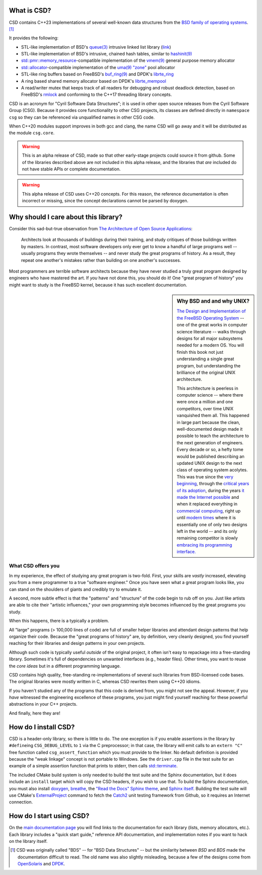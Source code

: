 .. csd-readme-include-begin

What is CSD?
============

CSD contains C++23 implementations of several well-known data structures from the `BSD family of operating systems <https://en.wikipedia.org/wiki/Berkeley_Software_Distribution>`_. [1]_

It provides the following:

* STL-like implementation of BSD's `queue(3) <https://man.openbsd.org/queue.3>`_ intrusive linked list library (`link <https://kjcamann.github.io/doc/csd/lists-main.html>`_)
* STL-like implementation of BSD's intrusive, chained hash tables, similar to `hashinit(9) <https://man.openbsd.org/hashinit>`_
* `std::pmr::memory_resource <https://en.cppreference.com/w/cpp/memory/memory_resource>`_-compatible implementation of the `vmem(9) <https://www.freebsd.org/cgi/man.cgi?query=vmem&sektion=9>`_ general purpose memory allocator
* `std::allocator <https://en.cppreference.com/w/cpp/memory/allocator>`_-compatible implementation of the `uma(9) "zone" <https://www.freebsd.org/cgi/man.cgi?query=uma&sektion=9>`_ pool allocator
* STL-like ring buffers based on FreeBSD's `buf_ring(9) <https://www.freebsd.org/cgi/man.cgi?query=buf_ring>`_ and DPDK's `librte_ring <https://doc.dpdk.org/guides/prog_guide/ring_lib.html>`_
* A ring based shared memory allocator based on DPDK's `librte_mempool <https://doc.dpdk.org/guides/prog_guide/mempool_lib.html>`_
* A read/writer mutex that keeps track of all readers for debugging and robust deadlock detection, based on FreeBSD's `rmlock <https://www.freebsd.org/cgi/man.cgi?query=rmlock&sektion=9>`_ and conforming to the C++17 threading library concepts.

CSD is an acronym for "Cyril Software Data Structures"; it is used in other open source releases from the Cyril Software Group (CSG). Because it provides core functionality to other CSG projects, its classes are defined directly in ``namespace csg`` so they can be referenced via unqualified names in other CSG code.

When C++20 modules support improves in both gcc and clang, the name CSD will go away and it will be distributed as the module ``csg.core``.

.. warning::

   This is an alpha release of CSD, made so that other early-stage projects could source it from github. Some of the libraries described above are not included in this alpha release, and the libraries that *are* included do not have stable APIs or complete documentation.

.. warning::
   This alpha release of CSD uses C++20 concepts. For this reason, the reference documentation is often incorrect or missing, since the concept declarations cannot be parsed by doxygen.

Why should I care about this library?
=====================================

Consider this sad-but-true observation from `The Architecture of Open Source Applications <https://www.aosabook.org/en/index.html>`_:

   Architects look at thousands of buildings during their training, and study critiques of those buildings written by masters. In contrast, most software developers only ever get to know a handful of large programs well -- usually programs they wrote themselves -- and never study the great programs of history. As a result, they repeat one another's mistakes rather than building on one another's successes.

Most programmers are terrible software architects because they have never studied a truly great program designed by engineers who have mastered the art. If *you* have not done this, you should do it! One "great program of history" you might want to study is the FreeBSD kernel, because it has such excellent documentation.

.. sidebar:: Why BSD and and why UNIX?

   `The Design and Implementation of the FreeBSD Operating System <https://books.google.com/books?isbn=0321968972>`_ -- one of the great works in computer science literature -- walks through designs for all major subsystems needed for a modern OS. You will finish this book not just understanding a single great program, but understanding the brilliance of the original UNIX architecture.

   This architecture is peerless in computer science -- where there were once a million and one competitors, over time UNIX vanquished them all. This happened in large part because the clean, well-documented design made it possible to teach the architecture to the next generation of engineers. Every decade or so, a hefty tome would be published describing an updated UNIX design to the next class of operating system acolytes. This was true since the `very beginning <https://books.google.com/books?isbn=1573980137>`_, through the `critical years of its adoption <https://books.google.com/books?id=BxZpQgAACAAJ&dq=editions:6KhaBvAZBMMC>`_, during the years `it made the Internet possible <https://books.google.com/books?id=6rjd2ZxE1vYC>`_ and when it replaced everything in `commercial computing <https://books.google.com/books/about/Solaris_Internals.html?id=Aq9QAAAAMAAJ>`_, right up until `modern times <https://books.google.com/books?id=3MWRMYRwulIC>`_ where it is essentially one of only two designs left in the world -- and its only remaining competitor is slowly `embracing its programming interface. <https://en.wikipedia.org/wiki/Windows_Subsystem_for_Linux>`_

What CSD offers you
-------------------

In my experience, the effect of studying any great program is two-fold. First, your skills are *vastly* increased, elevating you from a mere programmer to a true "software engineer." Once you have seen what a great program looks like, you can stand on the shoulders of giants and credibly try to emulate it.

A second, more subtle effect is that the "patterns" and "structure" of the code begin to rub off on you. Just like artists are able to cite their "artistic influences," your own programming style becomes influenced by the great programs you study.

When this happens, there is a typically a problem.

All "large" programs (> 100,000 lines of code) are full of smaller helper libraries and attendant design patterns that help organize their code. Because the "great programs of history" are, by definition, very cleanly designed, you find yourself reaching for their libraries and design patterns in your own projects.

Although such code is typically useful *outside* of the original project, it often isn't easy to repackage into a free-standing library. Sometimes it's full of dependencies on unwanted interfaces (e.g., header files). Other times, you want to reuse the *core ideas* but in a different programming language.

CSD contains high quality, free-standing re-implementations of several such libraries from BSD-licensed code bases. The original libraries were mostly written in C, whereas CSD rewrites them using C++20 idioms.

If you haven't studied any of the programs that this code is derived from, you might not see the appeal. However, if you *have* witnessed the engineering excellence of these programs, you just might find yourself reaching for these powerful abstractions in your C++ projects.

And finally, here they are!

How do I install CSD?
=====================

CSD is a header-only library, so there is little to do. The one exception is if you enable assertions in the library by ``#define``\ ing ``CSG_DEBUG_LEVEL`` to ``1`` via the C preprocessor; in that case, the library will emit calls to an ``extern "C"`` free function called ``csg_assert_function`` which you must provide to the linker. No default definition is provided because the "weak linkage" concept is not portable to Windows. See the ``driver.cpp`` file in the test suite for an example of a simple assertion function that prints to stderr, then calls `std::terminate <https://en.cppreference.com/w/cpp/error/terminate>`_.

The included CMake build system is only needed to build the test suite and the Sphinx documentation, but it does include an ``install`` target which will copy the CSD headers, if you wish to use that. To build the Sphinx documentation, you must also install `doxygen <https://www.doxygen.org>`_, `breathe <https://breathe.readthedocs.io>`_, the `"Read the Docs" Sphinx theme <https://sphinx-rtd-theme.readthedocs.io/en/latest>`_, and `Sphinx itself <https://www.sphinx-doc.org/en/stable/>`_. Building the test suite will use CMake's `ExternalProject <https://cmake.org/cmake/help/latest/module/ExternalProject.html>`_ command to fetch the `Catch2 <https://github.com/catchorg/Catch2>`_ unit testing framework from Github, so it requires an Internet connection.

.. csd-readme-include-end

How do I start using CSD?
=========================

On the `main documentation page <https://kjcamann.github.io/doc/csd>`_ you will find links to the documentation for each library (lists, memory allocators, etc.). Each library includes a "quick start guide," reference API documentation, and implementation notes if you want to hack on the library itself.

.. csd-readme-footnote-begin

.. [1] CSD was originally called "BDS" -- for "BSD Data Structures" -- but the similarity between *BSD* and *BDS* made the documentation difficult to read. The old name was also slightly misleading, because a few of the designs come from `OpenSolaris <https://en.wikipedia.org/wiki/OpenSolaris>`_ and `DPDK <https://en.wikipedia.org/wiki/Data_Plane_Development_Kit>`_.

.. csd-readme-footnote-end
